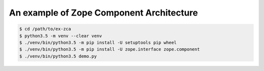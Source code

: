 =========================================
An example of Zope Component Architecture
=========================================

.. code-block:: console

   $ cd /path/to/ex-zca
   $ python3.5 -m venv --clear venv
   $ ./venv/bin/python3.5 -m pip install -U setuptools pip wheel
   $ ./venv/bin/python3.5 -m pip install -U zope.interface zope.component
   $ ./venv/bin/python3.5 demo.py
